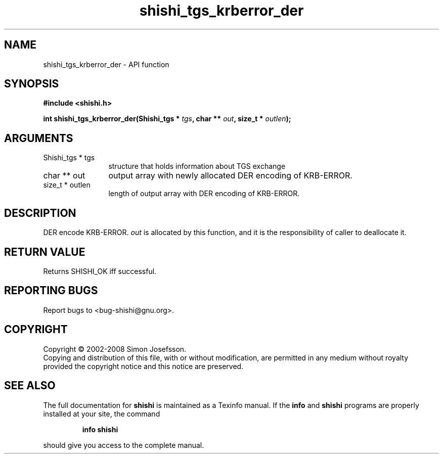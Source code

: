 .\" DO NOT MODIFY THIS FILE!  It was generated by gdoc.
.TH "shishi_tgs_krberror_der" 3 "0.0.39" "shishi" "shishi"
.SH NAME
shishi_tgs_krberror_der \- API function
.SH SYNOPSIS
.B #include <shishi.h>
.sp
.BI "int shishi_tgs_krberror_der(Shishi_tgs * " tgs ", char ** " out ", size_t * " outlen ");"
.SH ARGUMENTS
.IP "Shishi_tgs * tgs" 12
structure that holds information about TGS exchange
.IP "char ** out" 12
output array with newly allocated DER encoding of KRB\-ERROR.
.IP "size_t * outlen" 12
length of output array with DER encoding of KRB\-ERROR.
.SH "DESCRIPTION"
DER encode KRB\-ERROR.  \fIout\fP is allocated by this function, and it is
the responsibility of caller to deallocate it.
.SH "RETURN VALUE"
Returns SHISHI_OK iff successful.
.SH "REPORTING BUGS"
Report bugs to <bug-shishi@gnu.org>.
.SH COPYRIGHT
Copyright \(co 2002-2008 Simon Josefsson.
.br
Copying and distribution of this file, with or without modification,
are permitted in any medium without royalty provided the copyright
notice and this notice are preserved.
.SH "SEE ALSO"
The full documentation for
.B shishi
is maintained as a Texinfo manual.  If the
.B info
and
.B shishi
programs are properly installed at your site, the command
.IP
.B info shishi
.PP
should give you access to the complete manual.
